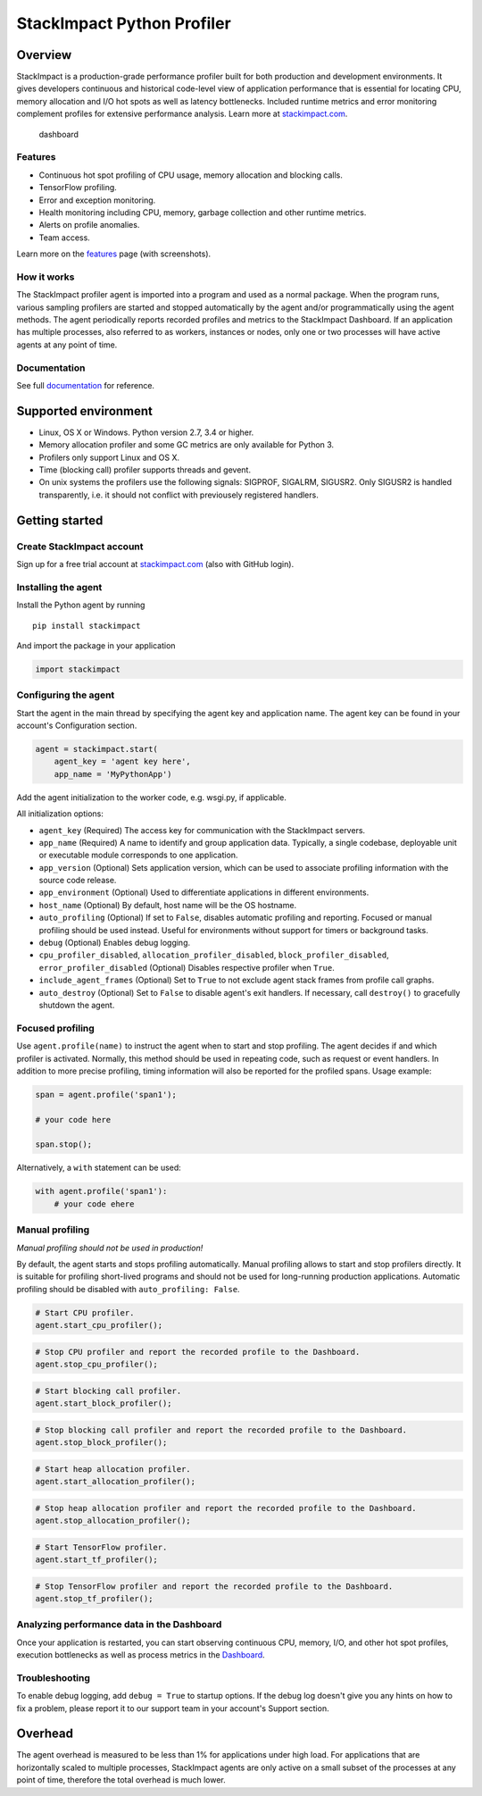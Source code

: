 StackImpact Python Profiler
===========================

Overview
--------

StackImpact is a production-grade performance profiler built for both
production and development environments. It gives developers continuous
and historical code-level view of application performance that is
essential for locating CPU, memory allocation and I/O hot spots as well
as latency bottlenecks. Included runtime metrics and error monitoring
complement profiles for extensive performance analysis. Learn more at
`stackimpact.com <https://stackimpact.com/>`__.

.. figure:: https://stackimpact.com/img/readme/hotspots-cpu-1.4-python.png
   :alt: dashboard

   dashboard

Features
^^^^^^^^

-  Continuous hot spot profiling of CPU usage, memory allocation and
   blocking calls.
-  TensorFlow profiling.
-  Error and exception monitoring.
-  Health monitoring including CPU, memory, garbage collection and other
   runtime metrics.
-  Alerts on profile anomalies.
-  Team access.

Learn more on the `features <https://stackimpact.com/features/>`__ page
(with screenshots).

How it works
^^^^^^^^^^^^

The StackImpact profiler agent is imported into a program and used as a
normal package. When the program runs, various sampling profilers are
started and stopped automatically by the agent and/or programmatically
using the agent methods. The agent periodically reports recorded
profiles and metrics to the StackImpact Dashboard. If an application has
multiple processes, also referred to as workers, instances or nodes,
only one or two processes will have active agents at any point of time.

Documentation
^^^^^^^^^^^^^

See full `documentation <https://stackimpact.com/docs/>`__ for
reference.

Supported environment
---------------------

-  Linux, OS X or Windows. Python version 2.7, 3.4 or higher.
-  Memory allocation profiler and some GC metrics are only available for
   Python 3.
-  Profilers only support Linux and OS X.
-  Time (blocking call) profiler supports threads and gevent.
-  On unix systems the profilers use the following signals: SIGPROF,
   SIGALRM, SIGUSR2. Only SIGUSR2 is handled transparently, i.e. it
   should not conflict with previousely registered handlers.

Getting started
---------------

Create StackImpact account
^^^^^^^^^^^^^^^^^^^^^^^^^^

Sign up for a free trial account at
`stackimpact.com <https://stackimpact.com>`__ (also with GitHub login).

Installing the agent
^^^^^^^^^^^^^^^^^^^^

Install the Python agent by running

::

    pip install stackimpact

And import the package in your application

.. code:: python

    import stackimpact

Configuring the agent
^^^^^^^^^^^^^^^^^^^^^

Start the agent in the main thread by specifying the agent key and
application name. The agent key can be found in your account's
Configuration section.

.. code:: python

    agent = stackimpact.start(
        agent_key = 'agent key here',
        app_name = 'MyPythonApp')

Add the agent initialization to the worker code, e.g. wsgi.py, if
applicable.

All initialization options:

-  ``agent_key`` (Required) The access key for communication with the
   StackImpact servers.
-  ``app_name`` (Required) A name to identify and group application
   data. Typically, a single codebase, deployable unit or executable
   module corresponds to one application.
-  ``app_version`` (Optional) Sets application version, which can be
   used to associate profiling information with the source code release.
-  ``app_environment`` (Optional) Used to differentiate applications in
   different environments.
-  ``host_name`` (Optional) By default, host name will be the OS
   hostname.
-  ``auto_profiling`` (Optional) If set to ``False``, disables automatic
   profiling and reporting. Focused or manual profiling should be used
   instead. Useful for environments without support for timers or
   background tasks.
-  ``debug`` (Optional) Enables debug logging.
-  ``cpu_profiler_disabled``, ``allocation_profiler_disabled``,
   ``block_profiler_disabled``, ``error_profiler_disabled`` (Optional)
   Disables respective profiler when ``True``.
-  ``include_agent_frames`` (Optional) Set to ``True`` to not exclude
   agent stack frames from profile call graphs.
-  ``auto_destroy`` (Optional) Set to ``False`` to disable agent's exit
   handlers. If necessary, call ``destroy()`` to gracefully shutdown the
   agent.

Focused profiling
^^^^^^^^^^^^^^^^^

Use ``agent.profile(name)`` to instruct the agent when to start and stop
profiling. The agent decides if and which profiler is activated.
Normally, this method should be used in repeating code, such as request
or event handlers. In addition to more precise profiling, timing
information will also be reported for the profiled spans. Usage example:

.. code:: python

    span = agent.profile('span1');

    # your code here

    span.stop();

Alternatively, a ``with`` statement can be used:

.. code:: python

    with agent.profile('span1'):
        # your code ehere

Manual profiling
^^^^^^^^^^^^^^^^

*Manual profiling should not be used in production!*

By default, the agent starts and stops profiling automatically. Manual
profiling allows to start and stop profilers directly. It is suitable
for profiling short-lived programs and should not be used for
long-running production applications. Automatic profiling should be
disabled with ``auto_profiling: False``.

.. code:: python

    # Start CPU profiler.
    agent.start_cpu_profiler();

.. code:: python

    # Stop CPU profiler and report the recorded profile to the Dashboard.
    agent.stop_cpu_profiler();

.. code:: python

    # Start blocking call profiler.
    agent.start_block_profiler();

.. code:: python

    # Stop blocking call profiler and report the recorded profile to the Dashboard.
    agent.stop_block_profiler();

.. code:: python

    # Start heap allocation profiler.
    agent.start_allocation_profiler();

.. code:: python

    # Stop heap allocation profiler and report the recorded profile to the Dashboard.
    agent.stop_allocation_profiler();

.. code:: python

    # Start TensorFlow profiler.
    agent.start_tf_profiler();

.. code:: python

    # Stop TensorFlow profiler and report the recorded profile to the Dashboard.
    agent.stop_tf_profiler();

Analyzing performance data in the Dashboard
^^^^^^^^^^^^^^^^^^^^^^^^^^^^^^^^^^^^^^^^^^^

Once your application is restarted, you can start observing continuous
CPU, memory, I/O, and other hot spot profiles, execution bottlenecks as
well as process metrics in the
`Dashboard <https://dashboard.stackimpact.com/>`__.

Troubleshooting
^^^^^^^^^^^^^^^

To enable debug logging, add ``debug = True`` to startup options. If the
debug log doesn't give you any hints on how to fix a problem, please
report it to our support team in your account's Support section.

Overhead
--------

The agent overhead is measured to be less than 1% for applications under
high load. For applications that are horizontally scaled to multiple
processes, StackImpact agents are only active on a small subset of the
processes at any point of time, therefore the total overhead is much
lower.
